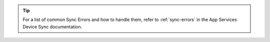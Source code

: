 .. tip::

   For a list of common Sync Errors and how to handle them, refer to 
   :ref:`sync-errors` in the App Services Device Sync documentation.